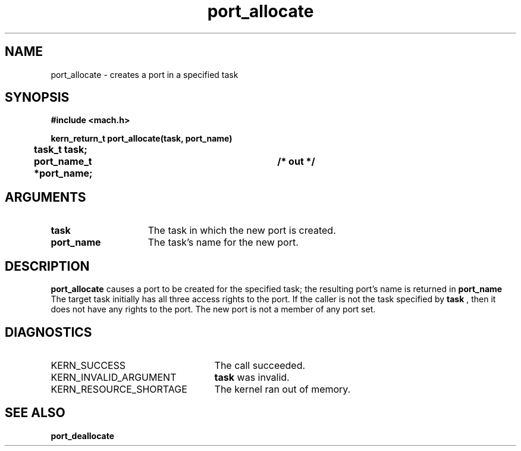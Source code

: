 .TH port_allocate 2 4/13/87
.CM 4
.SH NAME
.nf
port_allocate  \-  creates a port in a specified task
.SH SYNOPSIS
.nf
.ft B
#include <mach.h>

.nf
.ft B
kern_return_t port_allocate(task, port_name)
	task_t task;
	port_name_t *port_name;		/* out */


.fi
.ft P
.SH ARGUMENTS
.TP 15
.B
task
The task in which the new port is created.
.TP 15
.B
port_name
The task's name for the new port.

.SH DESCRIPTION
.B port_allocate
causes a port to be created for the
specified task; the resulting port's name is returned in 
.B port_name
.
The target task initially has all three access rights to the port.
If the caller is not the task specified by 
.B task
, then it does
not have any rights to the port.
The new port is not a member of any port set.

.SH DIAGNOSTICS
.TP 25
KERN_SUCCESS
The call succeeded.
.TP 25
KERN_INVALID_ARGUMENT
.B task
was invalid.
.TP 25
KERN_RESOURCE_SHORTAGE
The kernel ran out of memory.

.SH SEE ALSO
.B port_deallocate

